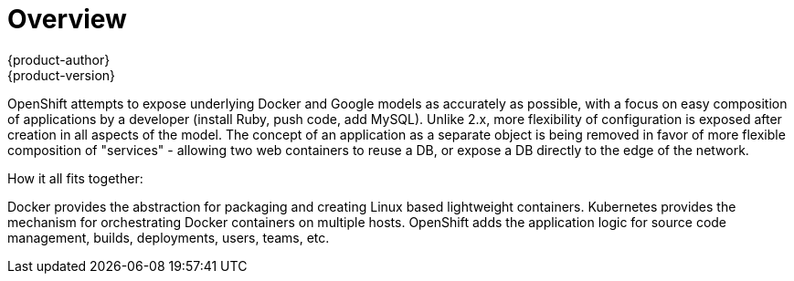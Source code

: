 = Overview
{product-author}
{product-version}
:data-uri:
:icons:
:experimental:

OpenShift attempts to expose underlying Docker and Google models as accurately as possible, with a focus on easy composition of applications by a developer (install Ruby, push code, add MySQL). Unlike 2.x, more flexibility of configuration is exposed after creation in all aspects of the model. The concept of an application as a separate object is being removed in favor of more flexible composition of "services" - allowing two web containers to reuse a DB, or expose a DB directly to the edge of the network.

How it all fits together:

Docker provides the abstraction for packaging and creating Linux based lightweight containers.  Kubernetes provides the mechanism for orchestrating Docker containers on multiple hosts.  OpenShift adds the application logic for source code management, builds, deployments, users, teams, etc.